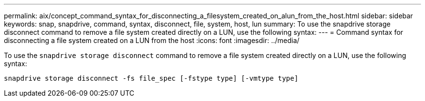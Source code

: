 ---
permalink: aix/concept_command_syntax_for_disconnecting_a_filesystem_created_on_alun_from_the_host.html
sidebar: sidebar
keywords: snap, snapdrive, command, syntax, disconnect, file, system, host, lun
summary: To use the snapdrive storage disconnect command to remove a file system created directly on a LUN, use the following syntax:
---
= Command syntax for disconnecting a file system created on a LUN from the host
:icons: font
:imagesdir: ../media/

[.lead]
To use the `snapdrive storage disconnect` command to remove a file system created directly on a LUN, use the following syntax:

`snapdrive storage disconnect -fs file_spec [-fstype type] [-vmtype type]`

